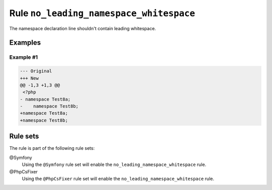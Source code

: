 ========================================
Rule ``no_leading_namespace_whitespace``
========================================

The namespace declaration line shouldn't contain leading whitespace.

Examples
--------

Example #1
~~~~~~~~~~

.. code-block:: diff

   --- Original
   +++ New
   @@ -1,3 +1,3 @@
    <?php
   - namespace Test8a;
   -    namespace Test8b;
   +namespace Test8a;
   +namespace Test8b;

Rule sets
---------

The rule is part of the following rule sets:

@Symfony
  Using the ``@Symfony`` rule set will enable the ``no_leading_namespace_whitespace`` rule.

@PhpCsFixer
  Using the ``@PhpCsFixer`` rule set will enable the ``no_leading_namespace_whitespace`` rule.
